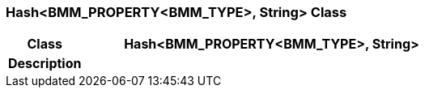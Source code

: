 === Hash<BMM_PROPERTY<BMM_TYPE>, String> Class

[cols="^1,2,3"]
|===
h|*Class*
2+^h|*Hash<BMM_PROPERTY<BMM_TYPE>, String>*

h|*Description*
2+a|

|===
